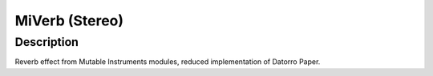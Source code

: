 ***************
MiVerb (Stereo)
***************


Description
~~~~~~~~~~~

Reverb effect from Mutable Instruments modules, reduced
implementation of Datorro Paper.
